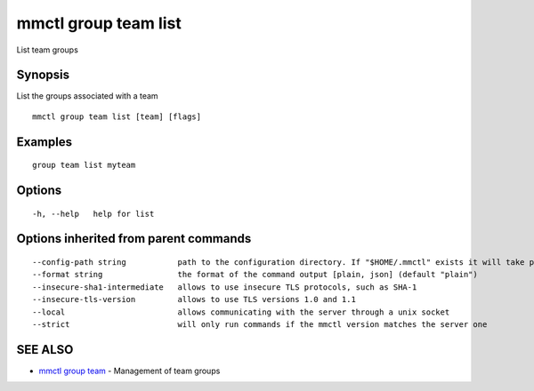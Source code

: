 .. _mmctl_group_team_list:

mmctl group team list
---------------------

List team groups

Synopsis
~~~~~~~~


List the groups associated with a team

::

  mmctl group team list [team] [flags]

Examples
~~~~~~~~

::

    group team list myteam

Options
~~~~~~~

::

  -h, --help   help for list

Options inherited from parent commands
~~~~~~~~~~~~~~~~~~~~~~~~~~~~~~~~~~~~~~

::

      --config-path string           path to the configuration directory. If "$HOME/.mmctl" exists it will take precedence over the default value (default "$XDG_CONFIG_HOME")
      --format string                the format of the command output [plain, json] (default "plain")
      --insecure-sha1-intermediate   allows to use insecure TLS protocols, such as SHA-1
      --insecure-tls-version         allows to use TLS versions 1.0 and 1.1
      --local                        allows communicating with the server through a unix socket
      --strict                       will only run commands if the mmctl version matches the server one

SEE ALSO
~~~~~~~~

* `mmctl group team <mmctl_group_team.rst>`_ 	 - Management of team groups


